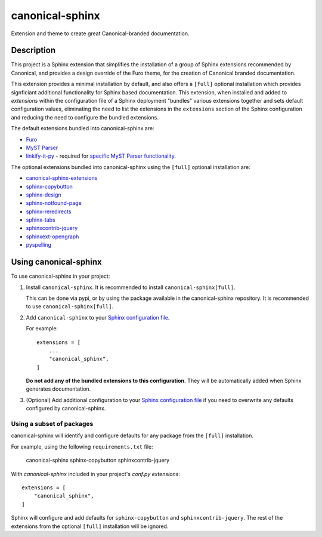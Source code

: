 ****************
canonical-sphinx
****************

Extension and theme to create great Canonical-branded documentation.

Description
***********

This project is a Sphinx extension that simplifies the installation of a group of Sphinx extensions recommended by Canonical, and provides a design override of the Furo theme, for the creation of Canonical branded documentation.

This extension provides a minimal installation by default, and also offers a ``[full]`` optional installation which provides signficiant additional functionality for Sphinx based documentation. This extension, when installed and added to `extensions` within the configuration file of a Sphinx deployment "bundles" various extensions together and sets default configuration values, eliminating the need to list the extensions in the ``extensions`` section of the Sphinx configuration and reducing the need to configure the bundled extensions.

The default extensions bundled into canonical-sphinx are:

* `Furo <https://github.com/pradyunsg/furo>`_
* `MyST Parser <https://myst-parser.readthedocs.io/en/latest/>`_
* `linkify-it-py <https://pypi.org/project/linkify-it-py/>`_ - required for `specific MyST Parser functionality <https://myst-parser.readthedocs.io/en/latest/syntax/optional.html#linkify>`_.

The optional extensions bundled into canonical-sphinx using the ``[full]`` optional installation are:

* `canonical-sphinx-extensions <https://github.com/canonical/canonical-sphinx-extensions>`_
* `sphinx-copybutton <https://github.com/executablebooks/sphinx-copybutton>`_
* `sphinx-design <https://github.com/executablebooks/sphinx-design>`_
* `sphinx-notfound-page <https://github.com/readthedocs/sphinx-notfound-page>`_
* `sphinx-reredirects <https://github.com/documatt/sphinx-reredirects>`_
* `sphinx-tabs <https://github.com/executablebooks/sphinx-tabs>`_
* `sphinxcontrib-jquery <https://github.com/sphinx-contrib/jquery/>`_
* `sphinxext-opengraph <https://github.com/wpilibsuite/sphinxext-opengraph>`_
* `pyspelling <https://github.com/facelessuser/pyspelling>`_

Using canonical-sphinx
**********************

To use canonical-sphinx in your project:

1.  Install ``canonical-sphinx``. It is recommended to install ``canonical-sphinx[full]``.

    This can be done via pypi, or by using the package available in the canonical-sphinx repository. It is recommended to use ``canonical-sphinx[full]``.

2.  Add ``canonical-sphinx`` to your `Sphinx configuration file <https://www.sphinx-doc.org/en/master/usage/configuration.html#confval-extensions>`_.

    For example::


        extensions = [
            ...
            "canonical_sphinx",
        ]

    **Do not add any of the bundled extensions to this configuration.** They will be automatically added when Sphinx generates documentation.

3.  (Optional) Add additional configuration to your `Sphinx configuration file <https://www.sphinx-doc.org/en/master/usage/configuration.html#confval-extensions>`_ if you need to overwrite any defaults configured by canonical-sphinx.

Using a subset of packages
==========================

canonical-sphinx will identify and configure defaults for any package from the ``[full]`` installation.

For example, using the following ``requirements.txt`` file:

    canonical-sphinx
    sphinx-copybutton
    sphinxcontrib-jquery

With `canonical-sphinx` included in your project's `conf.py` `extensions`::

    extensions = [
        "canonical_sphinx",
    ]

Sphinx will configure and add defaults for ``sphinx-copybutton`` and ``sphinxcontrib-jquery``. The rest of the extensions from the optional ``[full]`` installation will be ignored.

.. _EditorConfig: https://editorconfig.org/
.. _pre-commit: https://pre-commit.com/
.. _ReadTheDocs: https://docs.readthedocs.io/en/stable/intro/import-guide.html
.. _use this template: https://docs.github.com/en/repositories/creating-and-managing-repositories/creating-a-repository-from-a-template
